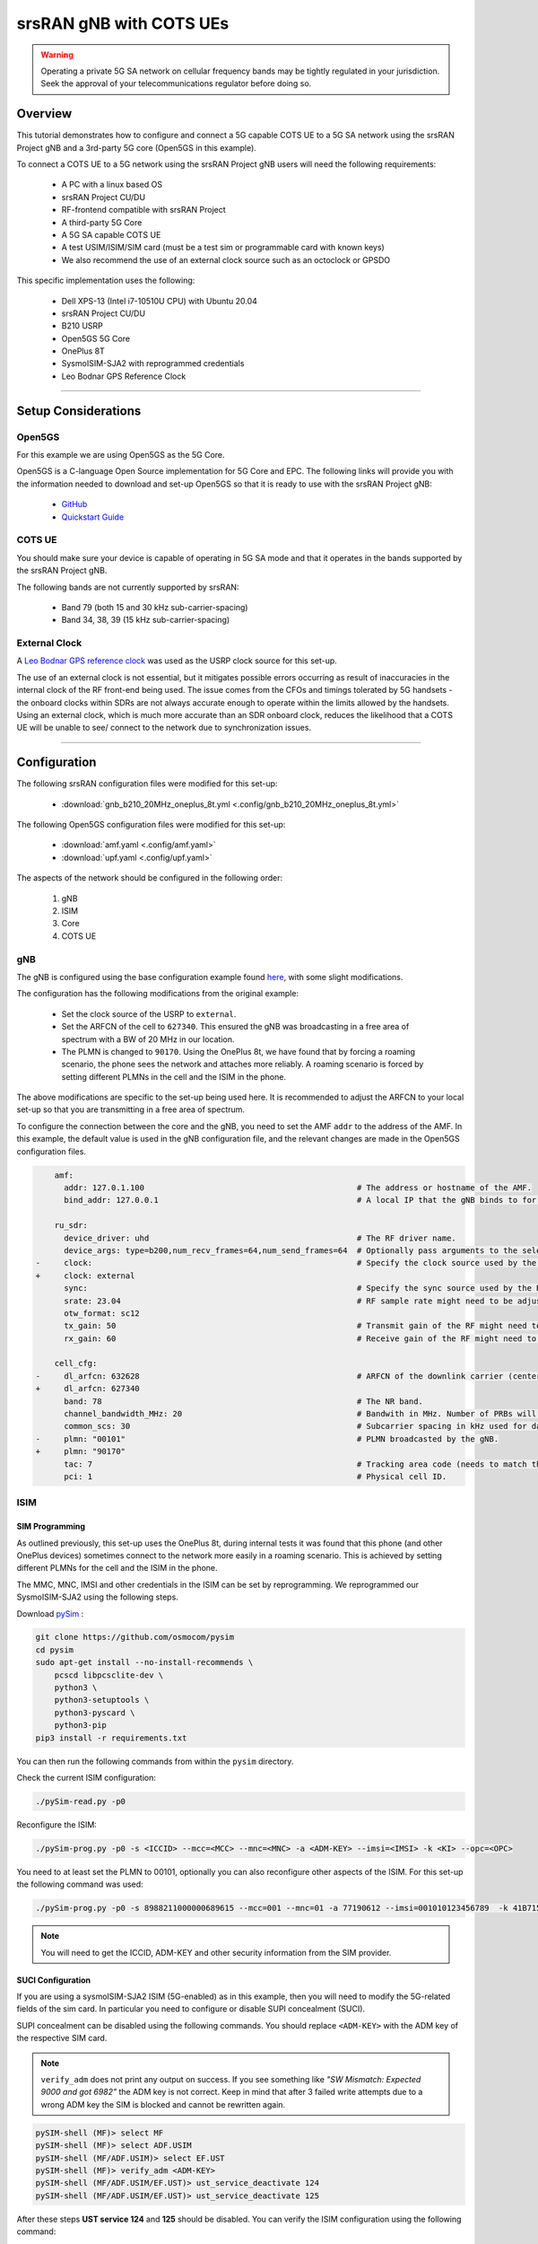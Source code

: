 .. _COTS_UE_tutorial: 

srsRAN gNB with COTS UEs
########################

.. warning::
   Operating a private 5G SA network on cellular frequency bands may be tightly regulated in your jurisdiction. Seek the approval of your telecommunications regulator before doing so. 

Overview
********

This tutorial demonstrates how to configure and connect a 5G capable COTS UE to a 5G SA network using the srsRAN Project gNB and a 3rd-party 5G core (Open5GS in this example). 

To connect a COTS UE to a 5G network using the srsRAN Project gNB users will need the following requirements: 
 
    - A PC with a linux based OS 
    - srsRAN Project CU/DU
    - RF-frontend compatible with srsRAN Project
    - A third-party 5G Core 
    - A 5G SA capable COTS UE 
    - A test USIM/ISIM/SIM card (must be a test sim or programmable card with known keys)
    - We also recommend the use of an external clock source such as an octoclock or GPSDO

This specific implementation uses the following: 

    - Dell XPS-13 (Intel i7-10510U CPU) with Ubuntu 20.04
    - srsRAN Project CU/DU
    - B210 USRP
    - Open5GS 5G Core 
    - OnePlus 8T
    - SysmoISIM-SJA2 with reprogrammed credentials
    - Leo Bodnar GPS Reference Clock

-----

Setup Considerations
*********************

Open5GS
=======

For this example we are using Open5GS as the 5G Core. 

Open5GS is a C-language Open Source implementation for 5G Core and EPC. The following links will provide you 
with the information needed to download and set-up Open5GS so that it is ready to use with the srsRAN Project gNB: 

    - `GitHub <https://github.com/open5gs/open5gs>`_ 
    - `Quickstart Guide <https://open5gs.org/open5gs/docs/guide/01-quickstart/>`_


COTS UE
=======

You should make sure your device is capable of operating in 5G SA mode and that it operates in the bands supported by the srsRAN Project gNB. 

The following bands are not currently supported by srsRAN: 

    - Band 79 (both 15 and 30 kHz sub-carrier-spacing)
    - Band 34, 38, 39 (15 kHz sub-carrier-spacing) 

External Clock
==============

A `Leo Bodnar GPS reference clock <http://www.leobodnar.com/shop/index.php?main_page=product_info&cPath=107&products_id=234>`_ was used as the USRP clock source for this set-up.

The use of an external clock is not essential, but it mitigates possible errors occurring as result of inaccuracies in the internal clock of the RF front-end being used. The issue comes 
from the CFOs and timings tolerated by 5G handsets - the onboard clocks within SDRs are not always accurate enough to operate within the limits allowed by the handsets. Using an 
external clock, which is much more accurate than an SDR onboard clock, reduces the likelihood that a COTS UE will be unable to see/ connect to the network due to synchronization issues. 

-----


Configuration
*************

The following srsRAN configuration files were modified for this set-up: 

    - :download:`gnb_b210_20MHz_oneplus_8t.yml <.config/gnb_b210_20MHz_oneplus_8t.yml>` 
    
The following Open5GS configuration files were modified for this set-up: 
    
    - :download:`amf.yaml <.config/amf.yaml>` 
    - :download:`upf.yaml <.config/upf.yaml>` 

The aspects of the network should be configured in the following order: 

    1. gNB
    2. ISIM
    3. Core
    4. COTS UE

gNB
=====

The gNB is configured using the base configuration example found `here <https://github.com/srsran/srsRAN_Project/blob/main/configs/gnb_rf_b200_tdd_n78_20mhz.yml>`_, with some slight modifications. 

The configuration has the following modifications from the original example: 

    - Set the clock source of the USRP to ``external``. 
    - Set the ARFCN of the cell to ``627340``. This ensured the gNB was broadcasting in a free area of spectrum with a BW of 20 MHz in our location.
    - The PLMN is changed to ``90170``. Using the OnePlus 8t, we have found that by forcing a roaming scenario, the phone sees the network and attaches more reliably. A roaming scenario is forced by setting different PLMNs in the cell and the ISIM in the phone.

The above modifications are specific to the set-up being used here. It is recommended to adjust the ARFCN to your local set-up so that you are transmitting in a free area of spectrum. 

To configure the connection between the core and the gNB, you need to set the AMF ``addr`` to the address of the AMF. In this example, the default value is used in the gNB configuration file, and the relevant changes are made in the Open5GS configuration files. 

.. code-block:: diff

        amf:
          addr: 127.0.1.100                                             # The address or hostname of the AMF.
          bind_addr: 127.0.0.1                                          # A local IP that the gNB binds to for traffic from the AMF.

        ru_sdr:
          device_driver: uhd                                            # The RF driver name.
          device_args: type=b200,num_recv_frames=64,num_send_frames=64  # Optionally pass arguments to the selected RF driver.
    -     clock:                                                        # Specify the clock source used by the RF.
    +     clock: external
          sync:                                                         # Specify the sync source used by the RF.
          srate: 23.04                                                  # RF sample rate might need to be adjusted according to selected bandwidth.
          otw_format: sc12
          tx_gain: 50                                                   # Transmit gain of the RF might need to adjusted to the given situation.
          rx_gain: 60                                                   # Receive gain of the RF might need to adjusted to the given situation.

        cell_cfg:
    -     dl_arfcn: 632628                                              # ARFCN of the downlink carrier (center frequency).
    +     dl_arfcn: 627340
          band: 78                                                      # The NR band.
          channel_bandwidth_MHz: 20                                     # Bandwith in MHz. Number of PRBs will be automatically derived.
          common_scs: 30                                                # Subcarrier spacing in kHz used for data.
    -     plmn: "00101"                                                 # PLMN broadcasted by the gNB.
    +     plmn: "90170"
          tac: 7                                                        # Tracking area code (needs to match the core configuration).
          pci: 1                                                        # Physical cell ID.

ISIM
=====

SIM Programming
---------------

As outlined previously, this set-up uses the OnePlus 8t, during internal tests it was found that this phone (and other OnePlus devices) sometimes connect to the network more easily in a roaming scenario. This is achieved by setting different PLMNs for the cell and the ISIM in the phone. 

The MMC, MNC, IMSI and other credentials in the ISIM can be set by reprogramming. We reprogrammed our SysmoISIM-SJA2 using the following steps. 

Download `pySim <https://github.com/osmocom/pysim>`_ : 

.. code-block:: bash

    git clone https://github.com/osmocom/pysim
    cd pysim
    sudo apt-get install --no-install-recommends \
    	pcscd libpcsclite-dev \
    	python3 \
    	python3-setuptools \
    	python3-pyscard \
    	python3-pip
    pip3 install -r requirements.txt

You can then run the following commands from within the ``pysim`` directory. 

Check the current ISIM configuration: 

.. code-block:: bash

    ./pySim-read.py -p0

Reconfigure the ISIM: 

.. code-block:: bash

   ./pySim-prog.py -p0 -s <ICCID> --mcc=<MCC> --mnc=<MNC> -a <ADM-KEY> --imsi=<IMSI> -k <KI> --opc=<OPC> 

You need to at least set the PLMN to 00101, optionally you can also reconfigure other aspects of the ISIM. For this set-up the following command was used: 

.. code-block:: bash

   ./pySim-prog.py -p0 -s 8988211000000689615 --mcc=001 --mnc=01 -a 77190612 --imsi=001010123456789  -k 41B7157E3337F0ADD8DA89210D89E17F --opc=1CD638FC96E02EBD35AA0D41EB6F812F 

.. note::
   You will need to get the ICCID, ADM-KEY and other security information from the SIM provider.

SUCI Configuration
------------------

If you are using a sysmoISIM-SJA2 ISIM (5G-enabled) as in this example, then you will need to modify the 5G-related fields of the sim card. In particular you need to configure or disable SUPI concealment (SUCI).

SUPI concealment can be disabled using the following commands. You should replace ``<ADM-KEY>`` with the ADM key of the respective SIM card. 

.. note::
   ``verify_adm`` does not print any output on success. If you see something like `"SW Mismatch: Expected 9000 and got 6982"` the ADM key is not correct. Keep in mind that after 
   3 failed write attempts due to a wrong ADM key the SIM is blocked and cannot be rewritten again.

.. code-block:: bash

    pySIM-shell (MF)> select MF
    pySIM-shell (MF)> select ADF.USIM
    pySIM-shell (MF/ADF.USIM)> select EF.UST
    pySIM-shell (MF)> verify_adm <ADM-KEY>
    pySIM-shell (MF/ADF.USIM/EF.UST)> ust_service_deactivate 124
    pySIM-shell (MF/ADF.USIM/EF.UST)> ust_service_deactivate 125

After these steps **UST service 124** and **125** should be disabled. You can verify the ISIM configuration using the following command:

.. code-block:: bash

    ./pySim-read.py -p0

More information on pySim and SUCI configuration can be found in `this guide <https://gist.github.com/mrlnc/01d6300f1904f154d969ff205136b753>`_, written by Merlin Chlosta. 


Open5GS
=======

For this set-up Open5GS is running as a service on the machine, this is the "default" way of running Open5GS as described in their documentation. If you are running open5GS in a docker container, or other environment, your configuration will vary slightly. 

The Open5GS `5G Core Quickstart Guide <https://open5gs.org/open5gs/docs/guide/01-quickstart/#:~:text=restart%20open5gs%2Dsgwud-,Setup%20a%205G%20Core,-You%20will%20need>`_ provides a comprehensive overview of how to configure Open5GS to run as a 5G Core. 

To configure the core correctly the following steps need to be taken: 

    - Configure the core to connect to the gNB.
    - Configure the PLMN and TAC values so that they are the same as those present in the gNB configuration.
    - Register the ISIM credentials to the list of subscribers through the Open5GS WebUI.

amf.yml
-------

In the AMF configuration file the following modifications need to be made: 

    - Set the NGAP addr, this should be the same as the AMF addr as seen in the gNB configuration file
    - Set the MCC, MNC and TAC values such that they are the same as the PLMN and TAC used in the gNB configuration file, and different to that of the ISIM

.. code-block:: diff

        ngap:
    -      - addr: 127.0.0.5
    +      - addr: 127.0.1.100
         metrics:
             addr: 127.0.0.5
             port: 9090
         guami:
           - plmn_id:
    -          mcc: 999
    -          mnc: 70
    +          mcc: 901
    +          mnc: 70
             amf_id:
               region: 2
               set: 1
         tai:
           - plmn_id:
    -          mcc: 999
    -          mnc: 70
    +          mcc: 901
    +          mnc: 70
    -        tac: 1
    +        tac: 7
         plmn_support:
           - plmn_id:
    -          mcc: 999
    -          mnc: 70
    +          mcc: 901
    +          mnc: 70

    
upf.yml
-------

In the UPF configuration file the following modifications need to be made: 

    - Set the GTPU addr, this should be the same as the AMF addr as seen in the gNB configuration file

.. code-block:: diff

        upf:
         pfcp:
           - addr: 127.0.0.7
         gtpu:
    -      - addr: 127.0.0.7     
    +      - addr: 127.0.1.100
         subnet:
           - addr: 10.45.0.1/16
           - addr: 2001:db8:cafe::1/48
         metrics:
           - addr: 127.0.0.7
             port: 9090



User Database
-------------

You can see how to register subscriber information with the core `here <https://open5gs.org/open5gs/docs/guide/01-quickstart/#:~:text=Register%20Subscriber%20Information>`_. 

You will need to at least fill the IMSI, AMF, K and OPc related to the subscriber, as well as the APN.

.. note::
   Set the APN to IPv4, not IPv4/6 or IPv6. 

COTS UE
=======

To configure the OnePlus 8t to connect to the network the following steps must be taken: 

    1. Enable the ISIM
    2. Enable 5G SA Mode
    3. Enable data roaming 
    4. Disable VoLTE and/or VoNR 
    5. Configure the APN
    6. Force NR only

Enable ISIM, 5G and data roaming
--------------------------------

The first step in configuring the UE is to make sure the SIM and the use of a 5G NR carrier is enabled. In this example the ISIM is placed in SIM tray 1, and there is no other SIM present. 

In the first image, you can see that the ISIM is correctly found, and that mobile data is enabled. In the second image you can see that the ISIM is enabled, data roaming is enabled and that 5G is set as the preferred network type. 

|sim1| |sim2|

   .. |sim1| image:: .imgs/sim_1.jpg
      :width: 20% 

   .. |sim2| image:: .imgs/sim_2.jpg
      :width: 20% 

If you cannot see the ``5G`` option in ``Preferred network type``, then you may need to activate it. This can be enabled under the Developer Options, if you do not have access to Developer Options see `this guide <https://developer.android.com/studio/debug/dev-options>`_. 
In ``Developer Options`` go to ``Networking`` and enable ``5G``, you may also need to set ``5G network mode`` to ``NSA + SA Mode``

The final option that needs to be enabled here is ``data roaming``, this is shown in the second image. 

In some phones there may also be an option to configure ``VoNR`` and/or ``VoLTE``, it is important to make sure that this is **disabled**.  

Configure APN
-------------

|apn1| |apn2|

   .. |apn1| image:: .imgs/apn_1.jpg
      :width: 20% 

   .. |apn2| image:: .imgs/apn_2.jpg
      :width: 20% 

The above images show the APN configuration used in this example. The key points to note are the following: 

    - The APN ``Name`` is arbitrary, and can have any string value.
    - The ``APN`` option needs to be set to the same as the ``DNN/APN`` option as set in the Open5GS subscriber registration.
    - The ``APN protocol`` and ``APN roaming protocol`` are both set to **IPv4** as in the Open5GS subscriber registration. Setting to IPv6 or IPv4/6 can lead to issues connecting the internet. 
    - All other options are left to the default values.

Force NR
--------

The application ``5G Switch - Force 5G Only`` can be used to force your device to only see 5G NR networks. This works with devices that are not rooted, and was used as part of this setup to ensure 
the device could see and attach to the network. Although it was not a requirement to get the phone to connect it made it easier to consistently connect to the network.

The apps Play Store page looks like the following: 

   .. image:: .imgs/app.jpg
      :width: 20%

When you run the app you can select ``NR Only`` from the ``Set Preferred Network Type`` menu. This looks like the following:  

   .. image:: .imgs/force_nr.jpg
      :width: 20%

When you select this option, you may see the ``Preferred Network Type`` field in the SIM configuration menu change to ``4G/3G/2G (Auto)`` as seen in the screenshot in the :ref:`Connecting to the Network section <connect>`. 
This is fine, and can be ignored. Once NR is selected in the app, you do not have to select 5G from the SIM configuration menu. 

Connecting the COTS UE
**********************

To connect the COTS UE to the network the following steps must be taken once the phone and network have been correctly configured: 

    1. Run the gNB and ensure it is correctly connected to the core 
    2. Search for the network from the UE
    3. Select and connect to the network 
    4. Verify the attach
    5. Stream data 

Setting-up the Network
======================

Check that the Core is running correctly 
-----------------------------------------

First it is good to check that Open5GS is running correctly, this can be done with the following command: 

.. code-block:: bash

    ps aux | grep open5gs

If the core is running correctly the following should be given as the output: 

.. code-block:: bash

    open5gs     1601  0.0  0.0 141680 15872 ?        Ssl  10:36   0:00 /usr/bin/open5gs-bsfd -c /etc/open5gs/bsf.yaml
    open5gs     1606  0.0  0.1 134452 24840 ?        Ssl  10:36   0:01 /usr/bin/open5gs-nrfd -c /etc/open5gs/nrf.yaml
    open5gs     1613  0.0  0.2 147068 41720 ?        Ssl  10:36   0:02 /usr/bin/open5gs-scpd -c /etc/open5gs/scp.yaml
    open5gs     2663  0.0  0.1 2801740 16788 ?       Ssl  10:36   0:02 /usr/bin/open5gs-hssd -c /etc/open5gs/hss.yaml
    open5gs     2675  0.0  0.1 2800268 16568 ?       Ssl  10:36   0:02 /usr/bin/open5gs-pcrfd -c /etc/open5gs/pcrf.yaml
    open5gs     2676  0.0  0.1 185572 21584 ?        Ssl  10:36   0:00 /usr/bin/open5gs-pcfd -c /etc/open5gs/pcf.yaml
    open5gs     2690  0.0  0.1 169668 20768 ?        Ssl  10:36   0:00 /usr/bin/open5gs-udrd -c /etc/open5gs/udr.yaml
    open5gs     3065  0.0  0.1 155984 20136 ?        Ssl  10:36   0:00 /usr/bin/open5gs-amfd -c /etc/open5gs/amf.yaml
    open5gs     3067  0.0  0.0 136052 15960 ?        Ssl  10:36   0:00 /usr/bin/open5gs-ausfd -c /etc/open5gs/ausf.yaml
    open5gs     3071  0.0  0.0 2778684 14404 ?       Ssl  10:36   0:02 /usr/bin/open5gs-mmed -c /etc/open5gs/mme.yaml
    open5gs     3074  0.0  0.0 134300 15416 ?        Ssl  10:36   0:00 /usr/bin/open5gs-nssfd -c /etc/open5gs/nssf.yaml
    open5gs     3079  0.0  0.1 260852 19656 ?        Ssl  10:36   0:00 /usr/bin/open5gs-sgwcd -c /etc/open5gs/sgwc.yaml
    open5gs     3081  0.0  0.1 249660 17840 ?        Ssl  10:36   0:00 /usr/bin/open5gs-sgwud -c /etc/open5gs/sgwu.yaml
    open5gs     3084  0.0  0.2 3127048 44456 ?       Ssl  10:36   0:02 /usr/bin/open5gs-smfd -c /etc/open5gs/smf.yaml
    open5gs     3091  0.0  0.1 136072 17136 ?        Ssl  10:36   0:00 /usr/bin/open5gs-udmd -c /etc/open5gs/udm.yaml
    open5gs     3099  0.0  0.1 274176 24588 ?        Ssl  10:36   0:00 /usr/bin/open5gs-upfd -c /etc/open5gs/upf.yaml

In total there should be 16 processes running.  

Once the core is running it is helpful to view the AMF logs for the duration of testing. This makes is clear when the gNB attaches, and when the COTS UE successfully attaches to the network. 

To view this you can run this command: 

.. code-block:: bash

    tail -f /var/log/open5gs/amf.log

You should see an output similar to the following: 

.. code-block:: bash 

    04/03 10:36:52.012: [sctp] INFO: AMF initialize...done (../src/amf/app.c:33)
    04/03 10:36:52.049: [sbi] INFO: [aea4db10-d1fa-41ed-916b-e56218b693e5] (NRF-notify) NF registered (../lib/sbi/nnrf-handler.c:632)
    04/03 10:36:52.049: [sbi] INFO: [aea4db10-d1fa-41ed-916b-e56218b693e5] (NRF-notify) NF Profile updated (../lib/sbi/nnrf-handler.c:642)
    04/03 10:36:52.049: [sbi] WARNING: [aea4db10-d1fa-41ed-916b-e56218b693e5] (NRF-notify) NF has already been added (../lib/sbi/nnrf-handler.c:636)
    04/03 10:36:52.049: [sbi] INFO: [aea4db10-d1fa-41ed-916b-e56218b693e5] (NRF-notify) NF Profile updated (../lib/sbi/nnrf-handler.c:642)
    04/03 10:36:52.049: [sbi] WARNING: NF EndPoint updated [127.0.0.12:80] (../lib/sbi/context.c:1618)
    04/03 10:36:52.049: [sbi] WARNING: NF EndPoint updated [127.0.0.12:7777] (../lib/sbi/context.c:1527)
    04/03 10:36:52.238: [app] INFO: SIGHUP received (../src/main.c:58)
    04/03 10:36:52.350: [sbi] INFO: [aea6bae8-d1fa-41ed-904f-f78f7a58f5f3] (NRF-notify) NF registered (../lib/sbi/nnrf-handler.c:632)
    04/03 10:36:52.350: [sbi] INFO: [aea6bae8-d1fa-41ed-904f-f78f7a58f5f3] (NRF-notify) NF Profile updated (../lib/sbi/nnrf-handler.c:642)

Run the gNB
-----------

To run the gNB using the configuration file above, navigate to ``srsRAN_Project/build/apps/gnb`` and use the following command: 

.. code-block:: bash

    sudo ./gnb -c gnb_b210_20MHz_oneplus_8t.yml

This above command assumes the configuration file is located in the same folder. 

Once the gNB is running you should see the following output: 

.. code-block:: bash

    --== srsRAN gNB (commit fbe73a49c) ==--
    
    Connecting to AMF on 127.0.1.100:38412
    [INFO] [UHD] linux; GNU C++ version 9.3.0; Boost_107100; UHD_4.0.0.0-666-g676c3a37
    [INFO] [LOGGING] Fastpath logging disabled at runtime.
    Making USRP object with args 'type=b200,num_recv_frames=64,num_send_frames=64'
    [INFO] [B200] Detected Device: B210
    [INFO] [B200] Operating over USB 3.
    [INFO] [B200] Initialize CODEC control...
    [INFO] [B200] Initialize Radio control...
    [INFO] [B200] Performing register loopback test...
    [INFO] [B200] Register loopback test passed
    [INFO] [B200] Setting master clock rate selection to 'automatic'.
    [INFO] [B200] Asking for clock rate 16.000000 MHz...
    [INFO] [B200] Actually got clock rate 16.000000 MHz.
    [INFO] [MULTI_USRP] Setting master clock rate selection to 'manual'.
    [INFO] [B200] Asking for clock rate 23.040000 MHz...
    [INFO] [B200] Actually got clock rate 23.040000 MHz.
    Cell pci=1, bw=20 MHz, dl_arfcn=627340 (n78), dl_freq=3410.1 MHz, dl_ssb_arfcn=627264, ul_freq=3410.1 MHz
    
    ==== gNodeB started ===
    Type <t> to view trace

If the connection to the core is successful you should see the following from the AMF log: 

.. code-block:: bash

    04/03 13:25:13.469: [amf] INFO: gNB-N2 accepted[127.0.0.1]:47633 in ng-path module (../src/amf/ngap-sctp.c:113)
    04/03 13:25:13.469: [amf] INFO: gNB-N2 accepted[127.0.0.1] in master_sm module (../src/amf/amf-sm.c:706)
    04/03 13:25:13.469: [amf] INFO: [Added] Number of gNBs is now 1 (../src/amf/context.c:1034)

.. _connect: 

Connecting to the Network
========================= 

The COTS UE can now search for the network. To do this, navigate to *Mobile Network > SIM 1 > Carrier* and search for the network. 

When you enter the *Carrier* menu your device may automatically search for available carriers, if not you can manually select the search option from the top right of the screen. 

If the device can successfully receive SIBs (specifically SIB1) and "see" the network it will appear of the list of available carriers. It will be displayed as ``Open5GS 5G`` or ``90170 5G``. If your PLMN is something else it may be displayed as ``[PLMN] 5G``.

The following image shows what this may look like: 

.. image:: .imgs/sim_connect.jpg
    :width: 20%
   
Select the carrier for the network, in this instance ``Open5GS 5G``, the UE should then attach to the network. 

To confirm the attach is successful you can monitor both the AMF log and gNB console output. 

The AMF log should look similar to the following: 

.. code-block:: bash

    04/27 13:16:31.746: [amf] INFO: InitialUEMessage (../src/amf/ngap-handler.c:361)
    04/27 13:16:31.746: [amf] INFO: [Added] Number of gNB-UEs is now 1 (../src/amf/context.c:2036)
    04/27 13:16:31.746: [amf] INFO:     RAN_UE_NGAP_ID[0] AMF_UE_NGAP_ID[78] TAC[7] CellID[0x0] (../src/amf/ngap-handler.c:497)
    04/27 13:16:31.746: [amf] INFO: [suci-0-001-01-0-0-0-0000068960] Known UE by 5G-S_TMSI[AMF_ID:0x20040,M_TMSI:0xdd00ff1a] (../src/amf/context.c:1402)
    04/27 13:16:31.746: [gmm] INFO: Registration request (../src/amf/gmm-sm.c:134)
    04/27 13:16:31.746: [gmm] INFO: [suci-0-001-01-0-0-0-0000068960]    5G-S_GUTI[AMF_ID:0x20040,M_TMSI:0xdd00ff1a] (../src/amf/gmm-handler.c:169)
    04/27 13:16:31.913: [gmm] INFO: [imsi-001010000068960] Registration complete (../src/amf/gmm-sm.c:1063)
    04/27 13:16:31.913: [amf] INFO: [imsi-001010000068960] Configuration update command (../src/amf/nas-path.c:389)
    04/27 13:16:31.913: [gmm] INFO:     UTC [2023-04-27T13:16:31] Timezone[0]/DST[0] (../src/amf/gmm-build.c:502)
    04/27 13:16:31.913: [gmm] INFO:     LOCAL [2023-04-27T13:16:31] Timezone[0]/DST[0] (../src/amf/gmm-build.c:507)
    04/27 13:16:32.105: [gmm] INFO: UE SUPI[imsi-001010000068960] DNN[srsapn] S_NSSAI[SST:1 SD:0xffffff] (../src/amf/gmm-handler.c:1042)

The gNB trace should show the following: 

.. code-block:: bash

               -------------DL----------------|------------------UL--------------------
     pci rnti  cqi  mcs  brate   ok  nok  (%) | pusch  mcs  brate   ok  nok  (%)    bsr
       1 4601   15   15   4.3k    7    0   0% |  21.3   23    17k    4    0   0%    0.0
       1 4601   15   27   287k   84    0   0% |  23.1   27   233k   39    0   0%    0.0
       1 4601   15   28   1.2k    1    0   0% |  21.8   28   8.7k    2    0   0%    0.0
       1 4601   15    0      0    0    0   0% |   n/a    0      0    0    0   0%    0.0
       1 4601   15    0      0    0    0   0% |   n/a    0      0    0    0   0%    0.0
       1 4601   15    0      0    0    0   0% |   n/a    0      0    0    0   0%    0.0
       1 4601   12    0      0    0    0   0% |   n/a    0      0    0    0   0%    0.0
       1 4601   15    0      0    0    0   0% |   n/a    0      0    0    0   0%    0.0
       1 4601   15   28    53k   10    0   0% |  24.6   26    55k   32    0   0%    0.0
       1 4601   15   28   7.7k    4    0   0% |  22.7   28    17k    4    0   0%    0.0
       1 4601   15    0      0    0    0   0% |   n/a    0      0    0    0   0%    0.0




-----


Traffic and Testing
*******************

Speed Test
==========

Running a speedtest directly from google gives the following results: 

.. image:: .imgs/speedtest.jpg
   :width: 20% 

While running this test, the following was observed on the gNB console: 

**Uplink Test**

.. code-block:: bash

               -------------DL----------------|------------------UL--------------------
     pci rnti  cqi  mcs  brate   ok  nok  (%) | pusch  mcs  brate   ok  nok  (%)    bsr
       1 4601   15   28    23M  820    8   0% |  24.3   27   376k   90    0   0%    0.0
       1 4601   15   28    31M 1070    6   0% |  22.4   28   141k   33    0   0%    0.0
       1 4601   15   28    31M 1068    8   0% |  23.7   27   155k   39    0   0%    0.0
       1 4601   15   28    31M 1064    6   0% |  23.3   28   134k   29    0   0%    0.0
       1 4601   15   28    31M 1060    9   0% |  22.5   28   150k   32    0   0%    0.0
       1 4601   15   28    31M 1071    6   0% |  23.1   27   323k   68    0   0%    0.0

**Downlink Test**

.. code-block:: bash

               -------------DL----------------|------------------UL--------------------
     pci rnti  cqi  mcs  brate   ok  nok  (%) | pusch  mcs  brate   ok  nok  (%)    bsr
       1 4601   15   27   548k  447    3   0% |  17.1   25    17M  596    4   0%   150k
       1 4601   15   27   598k  456    6   1% |  17.4   25    17M  596    4   0%   150k
       1 4601   15   27   502k  468    2   0% |  17.5   25    17M  600    0   0%   150k
       1 4601   15   27   544k  449    2   0% |  18.2   26    18M  598    2   0%   150k
       1 4601   15   27   470k  448    2   0% |  18.7   27    19M  595    5   0%   150k
       1 4601   15   27   485k  455    6   1% |  18.6   27    19M  594    6   1%   150k

Video Test
==========

The following shows an example trace output seen while streaming video from the internet:

.. code-block:: bash

               -------------DL----------------|------------------UL--------------------
     pci rnti  cqi  mcs  brate   ok  nok  (%) | pusch  mcs  brate   ok  nok  (%)    bsr
       1 4601   14   27   1.3M  111   15  11% |  22.6   28   109k   25    0   0%    0.0
       1 4601   15   27   1.9M  180    4   2% |  22.4   28   109k   25    0   0%    0.0
       1 4601   15   28   3.3M  302    0   0% |  22.7   28   109k   25    0   0%    0.0
       1 4601   15   28   5.5M  489    0   0% |  22.5   28   109k   25    0   0%    0.0
       1 4601   15   28   7.6M  553    0   0% |  22.5   28   109k   25    0   0%    0.0
       1 4601   15   28   9.7M  630    0   0% |  22.8   28   109k   25    0   0%    0.0
       1 4601   15   28    12M  651    0   0% |  22.7   28   109k   25    0   0%    0.0
       1 4601   15   28    12M  656    1   0% |  22.8   28   112k   27    0   0%    0.0
       1 4601   15   28    12M  679    0   0% |  22.8   28   109k   25    0   0%    0.0
       1 4601   15   28    12M  634    1   0% |  22.6   28   109k   25    0   0%    0.0
       1 4601   15   28   7.8M  464    0   0% |  22.3   28    83k   19    0   0%    0.0

-----


Troubleshooting
***************

Network Not Visible
===================

- If you are not using a GPSDO or other external clock, you may need to use one. As explained previously, the onboard clocks within SDRs are not always accurate enough to operate within the limits allowed by the handsets. 

- For this device, the ISIM needed to be in SIM tray 2. If your device is dual SIM capable and you cannot see the network, try placing the ISIM in the other slot.

- If you were previously able to see the network, but now cannot, you should eject the ISIM and insert it again. The device may be blacklisting the gNB if the device has previously tried to connect and failed. 

- You should check that the gNB is transmitting correctly. This can be done with a spectrum analyzer or tools like `gr-fospher <https://kb.ettus.com/Fosphor>`_ and `Maia SDR <https://maia-sdr.org/>`_. An example of a "healthy" gNB broadcast from Maia SDR can be seen here:

   .. image:: .imgs/maia_sdr.png
      :scale: 50% 


Unable to Attach
================

If you can see the network, but cannot attach, here are some things to test: 

  - Check that the subscriber has been added correctly to the Open5GS list of users. If you did not restart the Open5Gs services after making modifications, then do so and retry connecting the UE. Open5GS does not support on-the-fly modifications to subscribers or config files. 


  - The device may not be able to PRACH. If you are using NSG, then you will be able to see the control messages being exchanged between the UE and the gNB, check this to see whether or not the PRACH was successful. If not, here are a list of things to check:  
  
    - The signal quality (use Maia SDR, Fospher or some other tool); you can adjust the Tx and Rx gains to compensate for this. If there are any commercial cells broadcasting in the same area of spectrum this could also be causing RF issues. 
    - Timing issues; if there are discrepencies in timing then the UE will not be able to connect. Use an external clock to overcome this. 



No Internet Access
==================

If your device is connected to the network but cannot access the internet it is most likely an issue with the APN configuration. Make sure that the credentials and info are the same across both the UE and the APN configuration in the Core. The main things to check are: 

    - The APN should have the same ID in both the phone and core
    - Set the protocol to IPv4
    - Make sure VoNR/ VoLTE is disabled on the UE 
    - Restart all Open5GS services and try again



UE Disconnects after a few Minutes
==================================

Some Android smartphones silently drop the network connection if IMS is not configured within a couple of minutes after attach. We confirmed this behavior with Google Pixel 6 having a timeout of 180s (3 minutes), but it may apply to other devices and vendors as well.

A possible solution without the need to configure IMS is to either set an infinite timeout or disable the feature in smartphone. For this purpose, open a hidden IMS settings menu by dialing ``*#*#0702#*#*``, then change one of the two following settings:

    - Infinite timeout: Set ``NR_TIMER_WAIT_IMS_REGISTRATION`` from default ``180`` to ``-1``
    - Disable timeout: Set ``SUPPORT_IMS_NR_REGISTRATION_TIMER`` from default ``1`` to ``0``

Examples:

   .. image:: .imgs/nr_timer_wait_ims_registration.png
      :scale: 50% 

   .. image:: .imgs/support_ims_nr_registration_timer.png
      :scale: 50% 

The smartphone stores these setting persistently across reboots on a per-IMSI basis, i.e. if you change the SIM the UE remembers the settings for each SIM separately.

-----

Tested Devices
**************

You can find a list of all of the devices that have been tested by the SRS team and reported by the community :ref:`here <cots_ues>`. This list contains information about the devices being used, and the configuration of the network. 

